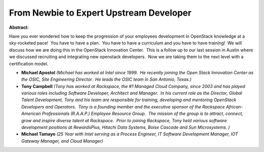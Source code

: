 From Newbie to Expert Upstream Developer
~~~~~~~~~~~~~~~~~~~~~~~~~~~~~~~~~~~~~~~~

**Abstract:**

Have you ever wondered how to keep the progression of your employees development in OpenStack knowledge at a sky-rocketed pace!  You have to have a plan.  You have to have a curriculum and you have to have training!  We will discuss how we are doing this in the OpenStack Innovation Center.  This is a follow up to our last session in Austin where we discussed recruiting and integrating new openstack developers.  Now we are taking them to the next level with a certification model.


* **Michael Apostol** *(Michael has worked at Intel since 1999.  He recently joining the Open Stack Innovation Center as the OSIC, Site Engineering Director.  He leads the OSIC team in San Antonio, Texas.)*

* **Tony Campbell** *(Tony has worked at Rackspace, the #1 Managed Cloud Company, since 2003 and has played various roles including Software Developer, Architect and Manager.  In his current role as the Director, Global Talent Development, Tony and his team are responsible for training, developing and mentoring OpenStack Developers and Operators.  Tony is a founding member and the executive sponsor of the Rackspace African-American Professionals (R.A.A.P.) Employee Resource Group.  The mission of the group is to attract, connect, grow and inspire diverse talent at Rackspace.  Prior to joining Rackspace, Tony held various software development positions at RewardsPlus, Hitachi Data Systems, Boise Cascade and Sun Microsystems. )*

* **Michael Tamayo** *(25 Year with Intel serving as a Process Engineer, IT Software Development Manager, IOT Gateway Manager, and Cloud Manager)*
